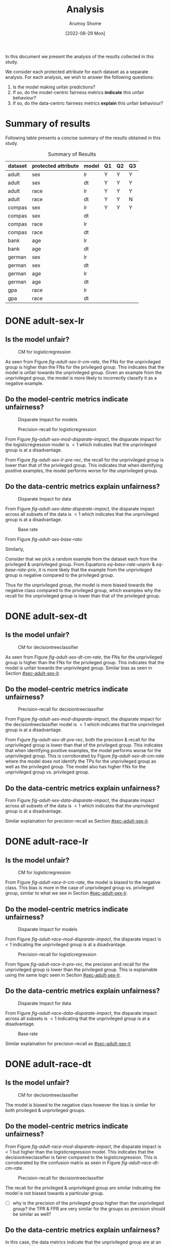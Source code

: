#+title: Analysis
#+author: Arumoy Shome
#+date: [2022-08-29 Mon]
#+options: toc:t
#+toc: tables
#+html_head: <link rel="stylesheet" href="main.css">


In this document we present the analysis of the results collected in
this study.

We consider each protected attribute for each dataset as a separate
analysis. For each analysis, we wish to answer the following
questions:

1. Is the model making unfair predictions?
2. If so, do the model-centric fairness metrics *indicate* this unfair
   behaviour?
3. If so, do the data-centric fairness metrics *explain* this unfair
   behaviour?

* Summary of results
Following table presents a concise summary of the results obtained in
this study.

#+caption: Summary of Results
#+name: tab-summary-results
|---------+---------------------+-------+----+----+----|
| dataset | protected attribute | model | Q1 | Q2 | Q3 |
|---------+---------------------+-------+----+----+----|
| adult   | sex                 | lr    | Y  | Y  | Y  |
| adult   | sex                 | dt    | Y  | Y  | Y  |
| adult   | race                | lr    | Y  | Y  | Y  |
| adult   | race                | dt    | Y  | Y  | N  |
|---------+---------------------+-------+----+----+----|
| compas  | sex                 | lr    | Y  | Y  | Y  |
| compas  | sex                 | dt    |    |    |    |
| compas  | race                | lr    |    |    |    |
| compas  | race                | dt    |    |    |    |
|---------+---------------------+-------+----+----+----|
| bank    | age                 | lr    |    |    |    |
| bank    | age                 | dt    |    |    |    |
|---------+---------------------+-------+----+----+----|
| german  | sex                 | lr    |    |    |    |
| german  | sex                 | dt    |    |    |    |
| german  | age                 | lr    |    |    |    |
| german  | age                 | dt    |    |    |    |
|---------+---------------------+-------+----+----+----|
| gpa     | race                | lr    |    |    |    |
| gpa     | race                | dt    |    |    |    |
|---------+---------------------+-------+----+----+----|

* DONE adult-sex-lr
:PROPERTIES:
:CUSTOM_ID: sec-adult-sex-lr
:END:
:LOGBOOK:
- State "DONE"       from "TODO"       [2022-08-29 Mon 15:33]
:END:
** Is the model unfair?

#+caption: CM for logisticregression
#+name: fig-adult-sex-lr-cm-rate
[[file:adult_heatmap_prot-sex_mod-lr_cm-rate.png]]

As seen from Figure [[fig-adult-sex-lr-cm-rate]], the FNs for the
unprivileged group is higher than the FNs for the privileged group.
This indicates that the model is unfair towards the unprivileged
group. Given an example from the unprivileged group, the model is more
likely to incorrectly classify it as a negative example.

** Do the model-centric metrics indicate unfairness?

#+caption: Disparate Impact for models
#+name: fig-adult-sex-mod-disparate-impact
[[file:adult_barplot_prot-sex_mod-all_disparate-impact.png]]

#+caption: Precision-recall for logisticregression
#+name: fig-adult-sex-lr-pre-rec
[[file:adult_barplot_prot-sex_mod-lr_acc-pre-rec-f1.png]]

From Figure [[fig-adult-sex-mod-disparate-impact]], the disparate impact
for the logisticregression model is $<1$ which indicates that the
unprivileged group is at a disadvantage.

From Figure [[fig-adult-sex-lr-pre-rec]], the recall for the unprivileged
group is lower than that of the privileged group. This indicates that
when identifying positive examples, the model performs worse for the
unprivileged group.

** Do the data-centric metrics explain unfairness?

#+caption: Disparate Impact for data
#+name: fig-adult-sex-data-disparate-impact
[[file:adult_barplot_prot-sex_mod-none_disparate-impact.png]]

From Figure [[fig-adult-sex-data-disparate-impact]], the disparate impact
across all subsets of the data is $<1$ which indicates that the
unprivileged group is at a disadvantage.

#+caption: Base rate
#+name: fig-adult-sex-base-rate
[[file:adult_barplot_prot-sex_base-rate.png]]

From Figure [[fig-adult-sex-base-rate]]:

#+name: eq-base-rate-unpriv
\begin{equation}
\text{base rate for unprivileged group} = P(Y=1 | D=\text{unprivileged}) = 0.120 \\
\implies P(Y=0 | D=\text{unprivileged}) = 1 - P(Y=1 | D=\text{unprivileged}) = 0.88
\end{equation}

Similarly,

#+name: eq-base-rate-priv
\begin{equation}
\text{base rate for privileged group} = P(Y=1 | D=\text{privileged}) = 0.310 \\
\implies P(Y=0 | D=\text{privileged}) = 1 - P(Y=1 | D=\text{privileged}) = 0.69
\end{equation}

Consider that we pick a random example from the dataset each from the
privileged & unprivileged group. From Equations [[eq-base-rate-unpriv]] &
[[eq-base-rate-priv]], it is more likely that the example from the
unprivileged group is negative compared to the privileged group.

Thus for the unprivileged group, the model is more biased towards the
negative class compared to the privileged group, which examples why
the recall for the unprivileged group is lower than that of the
privileged group.

* DONE adult-sex-dt
:PROPERTIES:
:CUSTOM_ID: sec-adult-sex-dt
:END:
:LOGBOOK:
- State "DONE"       from "TODO"       [2022-08-29 Mon 15:49]
:END:
** Is the model unfair?

#+caption: CM for decisiontreeclassifier
#+name: fig-adult-sex-dt-cm-rate
[[file:adult_heatmap_prot-sex_mod-dt_cm-rate.png]]

As seen from Figure [[fig-adult-sex-dt-cm-rate]], the FNs for the
unprivileged group is higher than the FNs for the privileged group.
This indicates that the model is unfair towards the unprivileged
group. Similar bias as seen in Section [[#sec-adult-sex-lr]].

** Do the model-centric metrics indicate unfairness?

#+caption: Precision-recall for decisiontreeclassifier
#+name: fig-adult-sex-dt-pre-rec
[[file:adult_barplot_prot-sex_mod-dt_acc-pre-rec-f1.png]]

From Figure [[fig-adult-sex-mod-disparate-impact]], the disparate impact
for the decisiontreeclassifier model is $<1$ which indicates that the
unprivileged group is at a disadvantage.

From Figure [[fig-adult-sex-dt-pre-rec]], both the precision & recall for
the unprivileged group is lower than that of the privileged group.
This indicates that when identifying positive examples, the model
performs worse for the unprivileged group. This is corroborated by
Figure [[fig-adult-sex-dt-cm-rate]] where the model does not identify the
TPs for the unprivileged group as well as the privileged group. The
model also has higher FNs for the unprivileged group vs. privileged
group.

** Do the data-centric metrics explain unfairness?

From Figure [[fig-adult-sex-data-disparate-impact]], the disparate impact
across all subsets of the data is $<1$ which indicates that the
unprivileged group is at a disadvantage.

Similar explaination for precision-recall as Section [[#sec-adult-sex-lr]].

* DONE adult-race-lr
:PROPERTIES:
:CUSTOM_ID: sec-adult-race-lr
:END:

** Is the model unfair?

#+caption: CM for logisticregression
#+name: fig-adult-race-lr-cm-rate
[[file:adult_heatmap_prot-race_mod-lr_cm-rate.png]]

From Figure [[fig-adult-race-lr-cm-rate]], the model is biased to the
negative class. This bias is more in the case of unprivileged group
vs. privileged group, similar to what we see in Section
[[#sec-adult-sex-lr]].

** Do the model-centric metrics indicate unfairness?

#+caption: Disparate Impact for models
#+name: fig-adult-race-mod-disparate-impact
[[file:adult_barplot_prot-race_mod-all_disparate-impact.png]]

From Figure [[fig-adult-race-mod-disparate-impact]], the disparate impact
is $<1$ indicating the unprivileged group is at a disadvantage.

#+caption: Precision-recall for logisticregression
#+name: fig-adult-race-lr-pre-rec
[[file:adult_barplot_prot-race_mod-lr_acc-pre-rec-f1.png]]

From figure [[fig-adult-race-lr-pre-rec]], the precision and recall for
the unprivileged group is lower than the privileged group. This is
explainable using the same logic seen in Section [[#sec-adult-sex-lr]].

** Do the data-centric metrics explain unfairness?

#+caption: Disparate Impact for data
#+name: fig-adult-race-data-disparate-impact
[[file:adult_barplot_prot-race_mod-none_disparate-impact.png]]

From Figure [[fig-adult-race-data-disparate-impact]], the disparate impact
across all subsets is $<1$ indicating that the unprivileged group is
at a disadvantage.

#+caption: Base rate
#+name: fig-adult-sex-base-rate
[[file:adult_barplot_prot-race_base-rate.png]]

Similar explaination for precision-recall as [[#sec-adult-sex-lr]]

* DONE adult-race-dt
:PROPERTIES:
:CUSTOM_ID: sec-adult-race-dt
:END:

** Is the model unfair?

#+caption: CM for decisiontreeclassifier
#+name: fig-adult-race-dt-cm-rate
[[file:adult_heatmap_prot-race_mod-dt_cm-rate.png]]

The model is biased to the negative class however the bias is similar
for both privileged & unprivileged groups.

** Do the model-centric metrics indicate unfairness?

From Figure [[fig-adult-race-mod-disparate-impact]], the disparate impact
is $<1$ but higher than the logisticregression model. This indicates
that the decisiontreeclassifier is fairer compared to the
logisticregression. This is corroborated by the confusion matrix as
seen in Figure [[fig-adult-race-dt-cm-rate]].

#+caption: Precision-recall for decisiontreeclassifier
#+name: fig-adult-race-dt-pre-rec
[[file:adult_barplot_prot-race_mod-dt_acc-pre-rec-f1.png]]

The recall for the privileged & unprivileged group are similar
indicating the model is not biased towards a particular group.

- [ ] why is the precision of the privileged group higher than the
  unprivileged group? the TPR & FPR are very similar for the
  groups so precision should be similar as well?

** Do the data-centric metrics explain unfairness?

In this case, the data metrics indicate that the unprivileged group
are at an advantage. However the decisiontreeclassifier does not show
this bias.

* DONE compas-sex-lr
:PROPERTIES:
:CUSTOM_ID: sec-compas-sex-lr
:END:

** Is the model unfair?

#+caption: CM for logisticregression
#+name: fig-compas-sex-lr-cm-rate
[[file:compas_heatmap_prot-sex_mod-lr_cm-rate.png]]

From Figure [[fig-compas-sex-lr-cm-rate]], the model is biased to the
positive class as the FPR is high. The FPR for the privileged group is
higher than the unprivileged group. This means that the privileged
group is at an advantage as the model is more likely to classify an
example from the privileged group as positive.

** Do the model-centric metrics indicate unfairness?

#+caption: Disparate Impact for models
#+name: fig-compas-sex-mod-disparate-impact
[[file:compas_barplot_prot-sex_mod-all_disparate-impact.png]]

#+caption: Precision-recall for logisticregression
#+name: fig-compas-sex-lr-pre-rec
[[file:compas_barplot_prot-sex_mod-lr_acc-pre-rec-f1.png]]

From Figure [[fig-compas-sex-mod-disparate-impact]], the disparate impact
for the logisticregression model is $<1$ which indicates that the
unprivileged group is at a disadvantage.

From Figure [[fig-compas-sex-lr-pre-rec]], the precision & recall for the
unprivileged group is lower than that of the privileged group. This
indicates that when identifying positive examples, the model performs
worse for the unprivileged group.

** Do the data-centric metrics explain unfairness?

#+caption: Disparate Impact for data
#+name: fig-compas-sex-data-disparate-impact
[[file:compas_barplot_prot-sex_mod-none_disparate-impact.png]]

From Figure [[fig-compas-sex-data-disparate-impact]], the disparate impact
across all subsets of the data is $<1$ which indicates that the
unprivileged group is at a disadvantage.

- [ ] small catch here, the acceptable range for disparate impact is
  $[0.8, 1.1]$.

#+caption: Base rate
#+name: fig-adult-sex-base-rate
[[file:adult_barplot_prot-sex_base-rate.png]]

Similar explaination for precision-recall as Section
[[#sec-adult-sex-lr]].


* TODO compas-sex-dt

* TODO compas-race-lr

* TODO compas-race-dt

* TODO bank-age-lr

* TODO bank-age-dt

* TODO german-sex-lr

* TODO german-sex-dt

* TODO german-age-lr

* TODO german-age-dt

* TODO gpa-race-lr

* TODO gpa-race-dt
